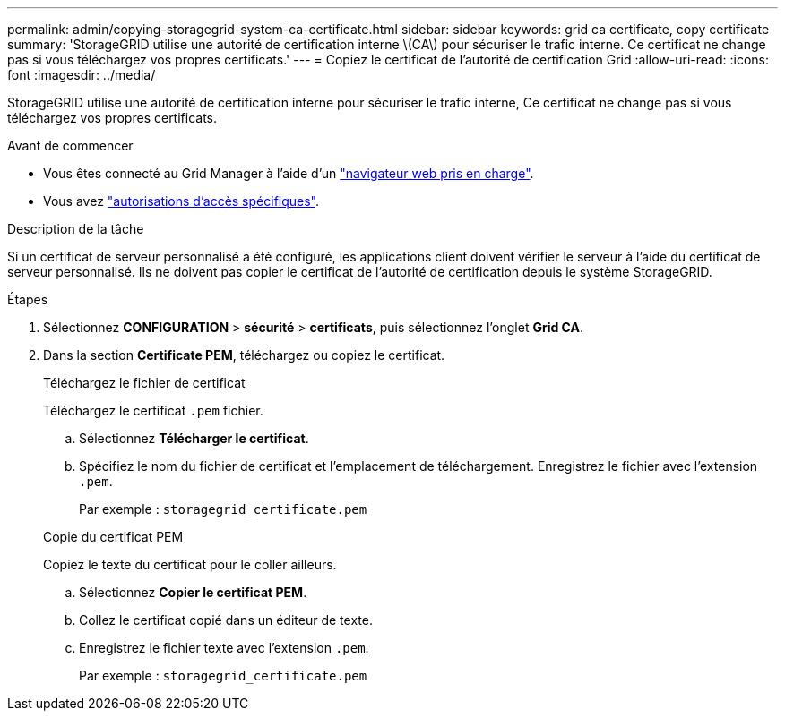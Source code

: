 ---
permalink: admin/copying-storagegrid-system-ca-certificate.html 
sidebar: sidebar 
keywords: grid ca certificate, copy certificate 
summary: 'StorageGRID utilise une autorité de certification interne \(CA\) pour sécuriser le trafic interne. Ce certificat ne change pas si vous téléchargez vos propres certificats.' 
---
= Copiez le certificat de l'autorité de certification Grid
:allow-uri-read: 
:icons: font
:imagesdir: ../media/


[role="lead"]
StorageGRID utilise une autorité de certification interne pour sécuriser le trafic interne, Ce certificat ne change pas si vous téléchargez vos propres certificats.

.Avant de commencer
* Vous êtes connecté au Grid Manager à l'aide d'un link:../admin/web-browser-requirements.html["navigateur web pris en charge"].
* Vous avez link:admin-group-permissions.html["autorisations d'accès spécifiques"].


.Description de la tâche
Si un certificat de serveur personnalisé a été configuré, les applications client doivent vérifier le serveur à l'aide du certificat de serveur personnalisé. Ils ne doivent pas copier le certificat de l'autorité de certification depuis le système StorageGRID.

.Étapes
. Sélectionnez *CONFIGURATION* > *sécurité* > *certificats*, puis sélectionnez l'onglet *Grid CA*.
. Dans la section *Certificate PEM*, téléchargez ou copiez le certificat.
+
[role="tabbed-block"]
====
.Téléchargez le fichier de certificat
--
Téléchargez le certificat `.pem` fichier.

.. Sélectionnez *Télécharger le certificat*.
.. Spécifiez le nom du fichier de certificat et l'emplacement de téléchargement. Enregistrez le fichier avec l'extension `.pem`.
+
Par exemple : `storagegrid_certificate.pem`



--
.Copie du certificat PEM
--
Copiez le texte du certificat pour le coller ailleurs.

.. Sélectionnez *Copier le certificat PEM*.
.. Collez le certificat copié dans un éditeur de texte.
.. Enregistrez le fichier texte avec l'extension `.pem`.
+
Par exemple : `storagegrid_certificate.pem`



--
====

